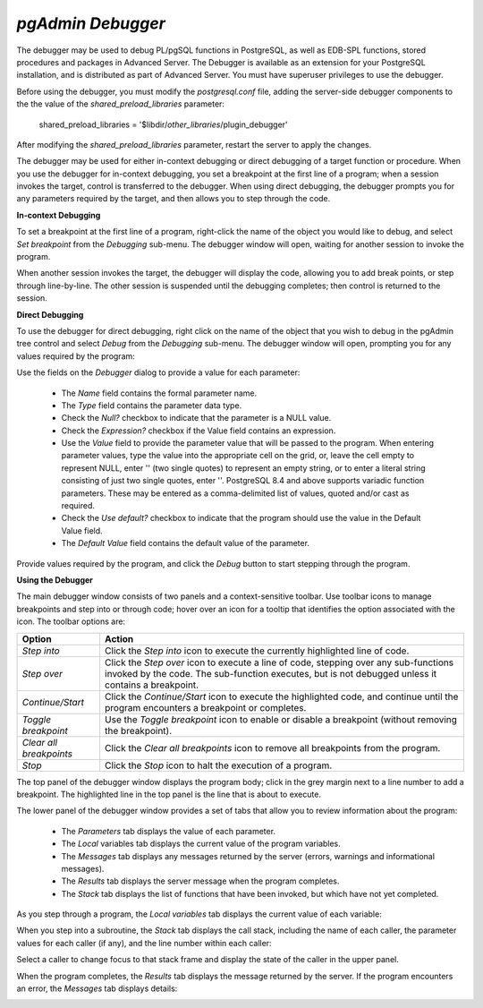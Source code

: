.. _debugger:

******************
`pgAdmin Debugger`
******************

.. image:: images/debug_main.png

The debugger may be used to debug PL/pgSQL functions in PostgreSQL, as well as EDB-SPL functions, stored procedures and packages in Advanced Server. The Debugger is available as an extension for your PostgreSQL installation, and is distributed as part of Advanced Server.  You must have superuser privileges to use the debugger.  

Before using the debugger, you must modify the *postgresql.conf* file, adding the server-side debugger components to the the value of the *shared_preload_libraries* parameter:

  shared_preload_libraries = '$libdir/*other_libraries*/plugin_debugger'
 
After modifying the *shared_preload_libraries* parameter, restart the server to apply the changes.

The debugger may be used for either in-context debugging or direct debugging of a target function or procedure.  When you use the debugger for in-context debugging, you set a breakpoint at the first line of a program; when a session invokes the target, control is transferred to the debugger. When using direct debugging, the debugger prompts you for any parameters required by the target, and then allows you to step through the code.

**In-context Debugging**

To set a breakpoint at the first line of a program, right-click the name of the object you would like to debug, and select *Set breakpoint* from the *Debugging* sub-menu.  The debugger window will open, waiting for another session to invoke the program.

.. image:: images/debug_set_breakpoint.png

When another session invokes the target, the debugger will display the code, allowing you to add break points, or step through line-by-line. The other session is suspended until the debugging completes; then control is returned to the session.

.. image:: images/debug_ic_step_in.png


**Direct Debugging**

To use the debugger for direct debugging, right click on the name of the object that you wish to debug in the pgAdmin tree control and select *Debug* from the *Debugging* sub-menu.  The debugger window will open, prompting you for any values required by the program:

.. image:: images/debug_params.png

Use the fields on the *Debugger* dialog to provide a value for each parameter:

 * The *Name* field contains the formal parameter name.
 * The *Type* field contains the parameter data type.
 * Check the *Null?* checkbox to indicate that the parameter is a NULL value.
 * Check the *Expression?* checkbox if the Value field contains an expression.
 * Use the *Value* field to provide the parameter value that will be passed to the program.  When entering parameter values, type the value into the appropriate cell on the grid, or, leave the cell empty to represent NULL, enter '' (two single quotes) to represent an empty string, or to enter a literal string consisting of just two single quotes, enter \'\'. PostgreSQL 8.4 and above supports variadic function parameters. These may be entered as a comma-delimited list of values, quoted and/or cast as required. 
 * Check the *Use default?* checkbox to indicate that the program should use the value in the Default Value field.
 * The *Default Value* field contains the default value of the parameter. 

Provide values required by the program, and click the *Debug* button to start stepping through the program.  

.. image:: images/debug_step_in.png


**Using the Debugger**

The main debugger window consists of two panels and a context-sensitive toolbar.  Use toolbar icons to manage breakpoints and step into or through code; hover over an icon for a tooltip that identifies the option associated with the icon. The toolbar options are:

.. image:: images/debug_toolbar.png

+-------------------------+-----------------------------------------------------------------------------------------------------------+
| Option                  | Action                                                                                                    |
+=========================+===========================================================================================================+
| *Step into*             | Click the *Step into* icon to execute the currently highlighted line of code.                             |
+-------------------------+-----------------------------------------------------------------------------------------------------------+
| *Step over*             | Click the *Step over* icon to execute a line of code, stepping over any sub-functions invoked by the code.|
|                         | The sub-function executes, but is not debugged unless it contains a breakpoint.                           |
+-------------------------+-----------------------------------------------------------------------------------------------------------+
| *Continue/Start*        | Click the *Continue/Start* icon to execute the highlighted code, and continue until the program           |
|                         | encounters a breakpoint or completes.                                                                     |
+-------------------------+-----------------------------------------------------------------------------------------------------------+
| *Toggle breakpoint*     | Use the *Toggle breakpoint* icon to enable or disable a breakpoint (without removing the breakpoint).     |
+-------------------------+-----------------------------------------------------------------------------------------------------------+
| *Clear all breakpoints* | Click the *Clear all breakpoints* icon to remove all breakpoints from the program.                        |
+-------------------------+-----------------------------------------------------------------------------------------------------------+
| *Stop*                  | Click the *Stop* icon to halt the execution of a program.                                                 |
+-------------------------+-----------------------------------------------------------------------------------------------------------+

The top panel of the debugger window displays the program body; click in the grey margin next to a line number to add a breakpoint.  The highlighted line in the top panel is the line that is about to execute.  

.. image:: images/debug_main.png

The lower panel of the debugger window provides a set of tabs that allow you to review information about the program:

 * The *Parameters* tab displays the value of each parameter.
 * The *Local* variables tab displays the current value of the program variables.
 * The *Messages* tab displays any messages returned by the server (errors, warnings and informational messages).
 * The *Results* tab displays the server message when the program completes.
 * The *Stack* tab displays the list of functions that have been invoked, but which have not yet completed.

As you step through a program, the *Local variables* tab displays the current value of each variable:

.. image:: images/debug_variables.png

When you step into a subroutine, the *Stack* tab displays the call stack, including the name of each caller, the parameter values for each caller (if any), and the line number within each caller:

.. image:: images/debug_stack.png

Select a caller to change focus to that stack frame and display the state of the caller in the upper panel.

When the program completes, the *Results* tab displays the message returned by the server.  If the program encounters an error, the *Messages* tab displays details:

.. image:: images/debug_error_message.png

